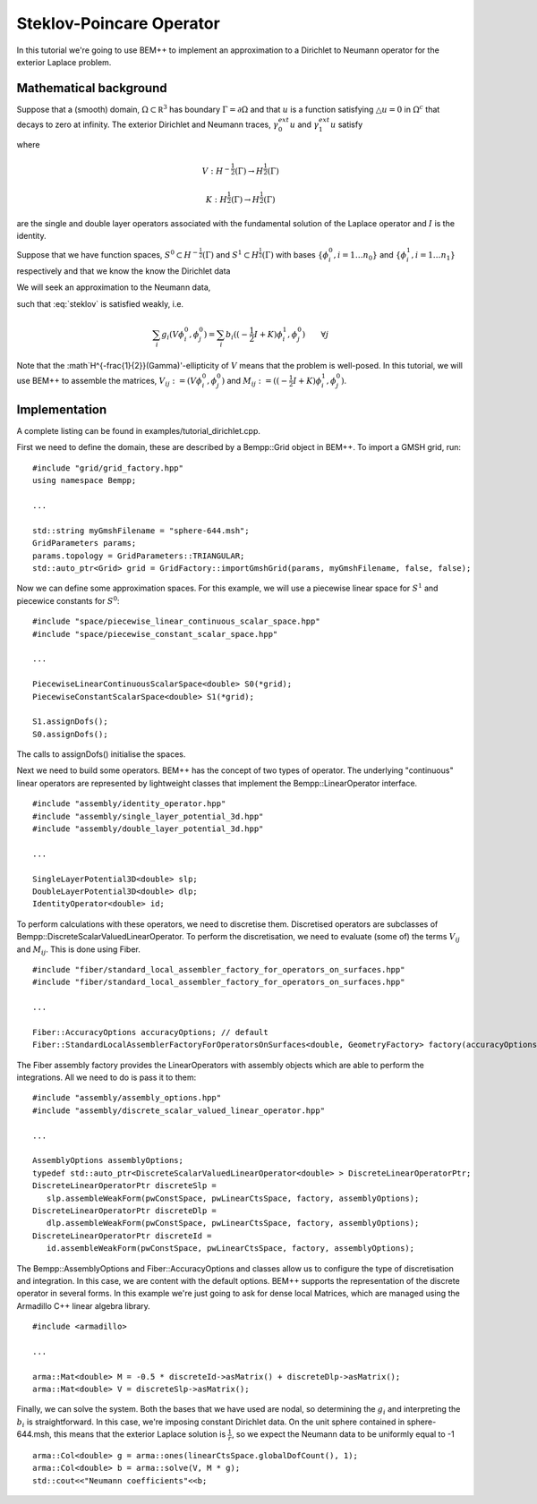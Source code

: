 Steklov-Poincare Operator
=========================

In this tutorial we're going to use BEM++ to implement an approximation to a Dirichlet to Neumann 
operator for the exterior Laplace problem. 

Mathematical background
-----------------------
Suppose that a (smooth) domain, :math:`\Omega \subset \mathbb R^3` has boundary :math:`\Gamma = \partial \Omega` and 
that :math:`u` is a function satisfying :math:`\triangle u = 0` in :math:`\Omega^c` that decays to zero at infinity.  
The exterior Dirichlet and Neumann traces, :math:`\gamma_0^{ext} u` and :math:`\gamma_1^{ext} u` satisfy

.. math:: V \gamma_1^{ext} u = (-\frac{1}{2} I + K) \gamma_0^{ext} u
    :label: steklov

where 

.. math::
    V:H^{-\frac{1}{2}}(\Gamma) \rightarrow H^{\frac{1}{2}}(\Gamma)
    
    K:H^{\frac{1}{2}}(\Gamma) \rightarrow H^{\frac{1}{2}}(\Gamma)

are the single and double layer operators associated with the fundamental solution of 
the Laplace operator and :math:`I` is the identity.      

Suppose that we have function spaces, :math:`S^0 \subset H^{-\frac{1}{2}}(\Gamma)` and 
:math:`S^1 \subset H^{\frac{1}{2}}(\Gamma)` with bases :math:`\{\phi^0_i, i=1\dots n_0\}` 
and :math:`\{\phi^1_i, i=1\dots n_1\}` respectively and that we know the 
know the Dirichlet data 

.. math:`\gamma_0^{ext}u =: g = \sum_i g_i \phi^0_i`.  

We will seek an approximation to the Neumann data, 

.. math:`\gamma_1^{ext}u \approx b = \sum_i b_i \phi^1_i` 

such that :eq:`steklov` is satisfied weakly, i.e.

.. math:: \sum_i g_i (V \phi^0_i, \phi^0_j) = \sum_i b_i((-\frac{1}{2} I + K)\phi^1_i, \phi^0_j) \qquad \forall j 

Note that the :math`H^{-\frac{1}{2}}(\Gamma)'-ellipticity of :math:`V` means that the problem is well-posed. 
In this tutorial, we will use BEM++ to assemble the matrices, :math:`V_{ij} := (V \phi^0_i, \phi^0_j)` and 
:math:`M_{ij} := ((-\frac{1}{2} I + K)\phi^1_i, \phi^0_j)`.  


Implementation
--------------
A complete listing can be found in examples/tutorial_dirichlet.cpp.  

First we need to define the domain, these are described by a Bempp::Grid object in BEM++. To import a GMSH grid, run::

   #include "grid/grid_factory.hpp"
   using namespace Bempp;
 
   ...
   
   std::string myGmshFilename = "sphere-644.msh";
   GridParameters params;
   params.topology = GridParameters::TRIANGULAR;
   std::auto_ptr<Grid> grid = GridFactory::importGmshGrid(params, myGmshFilename, false, false);
   
Now we can define some approximation spaces.  For this example, we will use a piecewise linear space for :math:`S^1` 
and piecewice constants for :math:`S^0`::

   #include "space/piecewise_linear_continuous_scalar_space.hpp"
   #include "space/piecewise_constant_scalar_space.hpp"
   
   ...
   
   PiecewiseLinearContinuousScalarSpace<double> S0(*grid);
   PiecewiseConstantScalarSpace<double> S1(*grid);
   
   S1.assignDofs();
   S0.assignDofs();

The calls to assignDofs() initialise the spaces.

Next we need to build some operators.  BEM++ has the concept of two types of operator.  The underlying "continuous"
linear operators are represented by lightweight classes that implement the Bempp::LinearOperator interface.

::

   #include "assembly/identity_operator.hpp"
   #include "assembly/single_layer_potential_3d.hpp"
   #include "assembly/double_layer_potential_3d.hpp"

   ...
   
   SingleLayerPotential3D<double> slp;
   DoubleLayerPotential3D<double> dlp;
   IdentityOperator<double> id;

To perform calculations with these operators, we need to discretise them.  Discretised operators are subclasses
of Bempp::DiscreteScalarValuedLinearOperator.  To perform the discretisation, we need to evaluate (some of) the terms
:math:`V_{ij}` and :math:`M_{ij}`.  This is done using Fiber.   

::

   #include "fiber/standard_local_assembler_factory_for_operators_on_surfaces.hpp"
   #include "fiber/standard_local_assembler_factory_for_operators_on_surfaces.hpp"
   
   ...
   
   Fiber::AccuracyOptions accuracyOptions; // default
   Fiber::StandardLocalAssemblerFactoryForOperatorsOnSurfaces<double, GeometryFactory> factory(accuracyOptions);

The Fiber assembly factory provides the LinearOperators with assembly objects which are able to perform 
the integrations.  All we need to do is pass it to them:
   
::   

   #include "assembly/assembly_options.hpp"
   #include "assembly/discrete_scalar_valued_linear_operator.hpp"
   
   ...
   
   AssemblyOptions assemblyOptions;
   typedef std::auto_ptr<DiscreteScalarValuedLinearOperator<double> > DiscreteLinearOperatorPtr;
   DiscreteLinearOperatorPtr discreteSlp =
      slp.assembleWeakForm(pwConstSpace, pwLinearCtsSpace, factory, assemblyOptions);
   DiscreteLinearOperatorPtr discreteDlp =
      dlp.assembleWeakForm(pwConstSpace, pwLinearCtsSpace, factory, assemblyOptions);
   DiscreteLinearOperatorPtr discreteId =
      id.assembleWeakForm(pwConstSpace, pwLinearCtsSpace, factory, assemblyOptions);

The Bempp::AssemblyOptions and Fiber::AccuracyOptions and classes allow us to configure the type of
discretisation and integration.  In this case, we are content with the default options.  BEM++ supports
the representation of the discrete operator in several forms.  In this example we're just going to ask
for dense local Matrices, which are managed using the Armadillo C++ linear algebra library. 

::

   #include <armadillo>

   ...
   
   arma::Mat<double> M = -0.5 * discreteId->asMatrix() + discreteDlp->asMatrix();
   arma::Mat<double> V = discreteSlp->asMatrix();
 
Finally, we can solve the system. Both the bases that we have used are nodal, so determining the :math:`g_i` 
and interpreting the :math:`b_i` is straightforward.  In this case, we're imposing constant Dirichlet data.  
On the unit sphere contained in sphere-644.msh, this means that the exterior Laplace solution is :math:`\frac{1}{r}`,
so we expect the Neumann data to be uniformly equal to -1 

::

   arma::Col<double> g = arma::ones(linearCtsSpace.globalDofCount(), 1);
   arma::Col<double> b = arma::solve(V, M * g);
   std::cout<<"Neumann coefficients"<<b;
